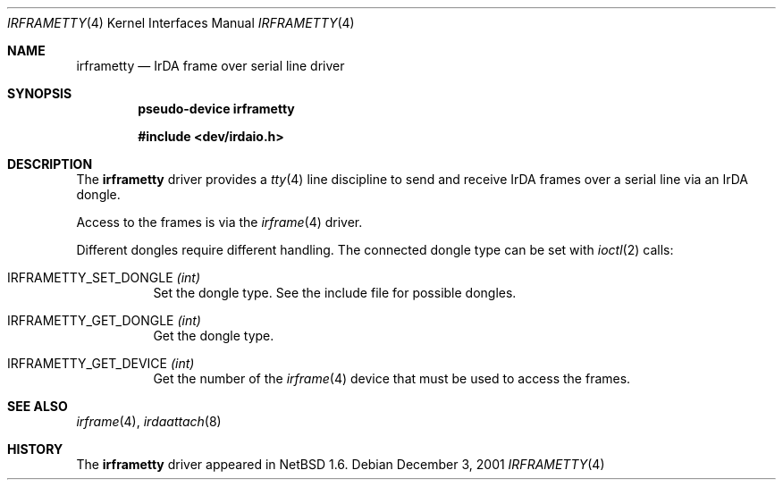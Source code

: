 .\" $NetBSD: irframetty.4,v 1.4 2002/02/13 08:17:39 ross Exp $
.\"
.\" Copyright (c) 2001 The NetBSD Foundation, Inc.
.\" All rights reserved.
.\"
.\" This code is derived from software contributed to The NetBSD Foundation
.\" by Lennart Augustsson.
.\"
.\" Redistribution and use in source and binary forms, with or without
.\" modification, are permitted provided that the following conditions
.\" are met:
.\" 1. Redistributions of source code must retain the above copyright
.\"    notice, this list of conditions and the following disclaimer.
.\" 2. Redistributions in binary form must reproduce the above copyright
.\"    notice, this list of conditions and the following disclaimer in the
.\"    documentation and/or other materials provided with the distribution.
.\" 3. All advertising materials mentioning features or use of this software
.\"    must display the following acknowledgement:
.\"        This product includes software developed by the NetBSD
.\"        Foundation, Inc. and its contributors.
.\" 4. Neither the name of The NetBSD Foundation nor the names of its
.\"    contributors may be used to endorse or promote products derived
.\"    from this software without specific prior written permission.
.\"
.\" THIS SOFTWARE IS PROVIDED BY THE NETBSD FOUNDATION, INC. AND CONTRIBUTORS
.\" ``AS IS'' AND ANY EXPRESS OR IMPLIED WARRANTIES, INCLUDING, BUT NOT LIMITED
.\" TO, THE IMPLIED WARRANTIES OF MERCHANTABILITY AND FITNESS FOR A PARTICULAR
.\" PURPOSE ARE DISCLAIMED.  IN NO EVENT SHALL THE FOUNDATION OR CONTRIBUTORS
.\" BE LIABLE FOR ANY DIRECT, INDIRECT, INCIDENTAL, SPECIAL, EXEMPLARY, OR
.\" CONSEQUENTIAL DAMAGES (INCLUDING, BUT NOT LIMITED TO, PROCUREMENT OF
.\" SUBSTITUTE GOODS OR SERVICES; LOSS OF USE, DATA, OR PROFITS; OR BUSINESS
.\" INTERRUPTION) HOWEVER CAUSED AND ON ANY THEORY OF LIABILITY, WHETHER IN
.\" CONTRACT, STRICT LIABILITY, OR TORT (INCLUDING NEGLIGENCE OR OTHERWISE)
.\" ARISING IN ANY WAY OUT OF THE USE OF THIS SOFTWARE, EVEN IF ADVISED OF THE
.\" POSSIBILITY OF SUCH DAMAGE.
.\"
.Dd December 3, 2001
.Dt IRFRAMETTY 4
.Os
.Sh NAME
.Nm irframetty
.Nd IrDA frame over serial line driver
.Sh SYNOPSIS
.Cd "pseudo-device irframetty"
.Pp
.Cd "#include \*[Lt]dev/irdaio.h\*[Gt]"
.Sh DESCRIPTION
The
.Nm
driver provides a
.Xr tty 4
line discipline to send and receive IrDA frames over a serial line
via an IrDA dongle.
.Pp
Access to the frames is via the
.Xr irframe 4
driver.
.Pp
Different dongles require different handling.
The connected dongle type can be set with
.Xr ioctl 2
calls:
.Bl -tag -width xxxxxx
.It Dv IRFRAMETTY_SET_DONGLE Fa (int)
Set the dongle type.  See the include file for possible dongles.
.It Dv IRFRAMETTY_GET_DONGLE Fa (int)
Get the dongle type.
.It Dv IRFRAMETTY_GET_DEVICE Fa (int)
Get the number of the
.Xr irframe 4
device that must be used to access the frames.
.El
.Sh SEE ALSO
.Xr irframe 4 ,
.Xr irdaattach 8
.Sh HISTORY
The
.Nm
driver
appeared in
.Nx 1.6 .

